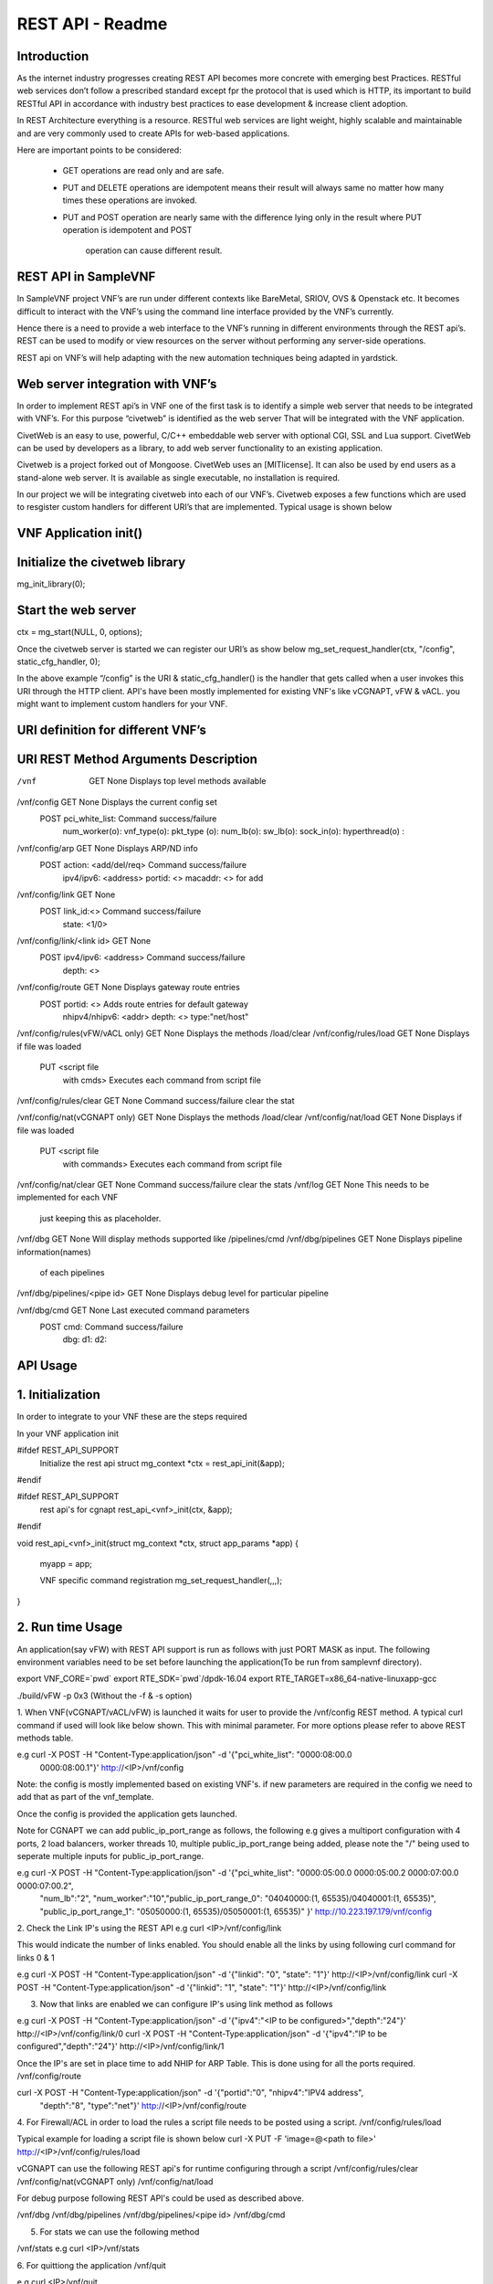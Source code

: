 .. This work is licensed under a creative commons attribution 4.0 international
.. license.
.. http://creativecommons.org/licenses/by/4.0
.. (c) opnfv, national center of scientific research "demokritos" and others.

========================================================
REST API - Readme
========================================================

Introduction
===============
As the internet industry progresses creating REST API becomes more concrete
with emerging best Practices. RESTful web services don’t follow a prescribed
standard except fpr the protocol that is used which is HTTP, its important
to build RESTful API in accordance with industry best practices to ease
development & increase client adoption.

In REST Architecture everything is a resource. RESTful web services are light
weight, highly scalable and maintainable and are very commonly used to
create APIs for web-based applications.

Here are important points to be considered:

 * GET operations are read only and are safe.
 * PUT and DELETE operations are idempotent means their result will
   always same no matter how many times these operations are invoked.
 * PUT and POST operation are nearly same with the difference lying
   only in the result where PUT operation is idempotent and POST
    operation can cause different result.


REST API in SampleVNF
=====================

In SampleVNF project VNF’s are run under different contexts like BareMetal,
SRIOV, OVS & Openstack etc. It becomes difficult to interact with the
VNF’s using the command line interface provided by the VNF’s currently.

Hence there is a need to provide a web interface to the VNF’s running in
different environments through the REST api’s. REST can be used to modify
or view resources on the server without performing any server-side
operations.

REST api on VNF’s will help adapting with the new automation techniques
being adapted in yardstick.

Web server integration with VNF’s
==================================

In order to implement REST api’s in VNF one of the first task is to
identify a simple web server that needs to be integrated with VNF’s.
For this purpose “civetweb” is identified as the web server That will
be integrated with the VNF application.

CivetWeb is an easy to use, powerful, C/C++ embeddable web server with
optional CGI, SSL and Lua support. CivetWeb can be used by developers
as a library, to add web server functionality to an existing application.

Civetweb is a project forked out of Mongoose. CivetWeb uses an [MITlicense].
It can also be used by end users as a stand-alone web server. It is available
as single executable, no installation is required.

In our project we will be integrating civetweb into each of our VNF’s.
Civetweb exposes a few functions which are used to resgister custom handlers
for different URI’s that are implemented.
Typical usage is shown below


VNF Application init()
=========================

Initialize the civetweb library
================================

mg_init_library(0);

Start the web server
=====================
ctx = mg_start(NULL, 0, options);


Once the civetweb server is started we can register our URI’s as show below
mg_set_request_handler(ctx, "/config", static_cfg_handler, 0);

In the above example “/config” is the URI & static_cfg_handler() is
the handler that gets called when a user invokes this URI through
the HTTP client. API's have been mostly implemented for existing VNF's
like vCGNAPT, vFW & vACL. you might want to implement custom handlers
for your VNF.

URI definition for different VNF’s
===================================


URI           				REST Method	     Arguments			Description
===========================================================================================================================
/vnf                  			GET  		       	None           		Displays top level methods available

/vnf/config           			GET         		None           		Displays the current config set
                                        POST                    pci_white_list:         Command success/failure
                                                                num_worker(o):
                                                                vnf_type(o):
                                                                pkt_type (o):
                                                                num_lb(o):
                                                                sw_lb(o):
                                                                sock_in(o):
                                                                hyperthread(o) :

/vnf/config/arp                         GET                     None                    Displays ARP/ND info
                                        POST                    action: <add/del/req>   Command success/failure
                                                                ipv4/ipv6: <address>
                                                                portid: <>
                                                                macaddr: <> for add

/vnf/config/link                        GET                     None
                                        POST                    link_id:<>              Command success/failure
                                                                state: <1/0>

/vnf/config/link/<link id>              GET                     None
                                        POST                    ipv4/ipv6: <address>    Command success/failure
        							depth: <>


/vnf/config/route                       GET                     None                    Displays gateway route entries
                                        POST                    portid: <>              Adds route entries for default gateway
                                                                nhipv4/nhipv6: <addr>
                                                                depth: <>
                                                                type:"net/host"

/vnf/config/rules(vFW/vACL only)        GET                     None                    Displays the methods /load/clear
/vnf/config/rules/load                  GET                     None                    Displays if file was loaded
                                        PUT                     <script file
                                                                with cmds>              Executes each command from script file
/vnf/config/rules/clear                 GET                     None                    Command success/failure clear the stat

/vnf/config/nat(vCGNAPT only)           GET                     None                    Displays the methods /load/clear
/vnf/config/nat/load                    GET                     None                    Displays if file was loaded
                                        PUT                     <script file
                                                                 with commands>         Executes each command from script file

/vnf/config/nat/clear                   GET                     None                    Command success/failure clear the stats
/vnf/log                                GET                     None                    This needs to be implemented for each VNF
                                                                                        just keeping this as placeholder.

/vnf/dbg                                GET                     None                    Will display methods supported like /pipelines/cmd
/vnf/dbg/pipelines                      GET                     None                    Displays pipeline information(names)
                                                                                        of each pipelines
/vnf/dbg/pipelines/<pipe id>            GET                     None                    Displays debug level for particular pipeline

/vnf/dbg/cmd                            GET                     None                    Last executed command parameters
                                        POST                    cmd:                    Command success/failure
                                                                dbg:
                                                                d1:
                                                                d2:

API Usage
===============

1. Initialization
================

In order to integrate to your VNF these are the steps required

In your VNF application init


#ifdef REST_API_SUPPORT
        Initialize the rest api
        struct mg_context *ctx = rest_api_init(&app);
#endif


#ifdef REST_API_SUPPORT
        rest api's for cgnapt
        rest_api_<vnf>_init(ctx, &app);
#endif


void rest_api_<vnf>_init(struct mg_context *ctx, struct app_params *app)
{
        myapp = app;

        VNF specific command registration
        mg_set_request_handler(,,,);

}


2. Run time Usage
====================

An application(say vFW) with REST API support is run as follows
with just PORT MASK as input. The following environment variables
need to be set before launching the application(To be run from
samplevnf directory).

export VNF_CORE=`pwd`
export RTE_SDK=`pwd`/dpdk-16.04
export RTE_TARGET=x86_64-native-linuxapp-gcc

./build/vFW -p 0x3 (Without the -f & -s option)

1. When VNF(vCGNAPT/vACL/vFW) is launched it waits for user to provide the
/vnf/config REST method. A typical curl command if used will look like below
shown. This with minimal parameter. For more options please refer to above REST
methods table.

e.g curl -X POST -H "Content-Type:application/json" -d '{"pci_white_list": "0000:08:00.0
 0000:08:00.1"}' http://<IP>/vnf/config

Note: the config is mostly implemented based on existing VNF's. if new parameters
are required in the config we need to add that as part of the vnf_template.

Once the config is provided the application gets launched.

Note for CGNAPT we can add public_ip_port_range as follows, the following e.g gives
a multiport configuration with 4 ports, 2 load balancers, worker threads 10, multiple
public_ip_port_range being added, please note the "/" being used to seperate multiple
inputs for public_ip_port_range.

e.g curl -X POST -H "Content-Type:application/json" -d '{"pci_white_list": "0000:05:00.0 0000:05:00.2 0000:07:00.0 0000:07:00.2",
                "num_lb":"2", "num_worker":"10","public_ip_port_range_0": "04040000:(1, 65535)/04040001:(1, 65535)",
                "public_ip_port_range_1": "05050000:(1, 65535)/05050001:(1, 65535)" }' http://10.223.197.179/vnf/config

2. Check the Link IP's using the REST API
e.g curl <IP>/vnf/config/link

This would indicate the number of links enabled. You should enable all the links
by using following curl command for links 0 & 1

e.g curl -X POST -H "Content-Type:application/json" -d '{"linkid": "0", "state": "1"}'
http://<IP>/vnf/config/link
curl -X POST -H "Content-Type:application/json" -d '{"linkid": "1", "state": "1"}'
http://<IP>/vnf/config/link

3. Now that links are enabled we can configure IP's using link method as follows

e.g  curl -X POST -H "Content-Type:application/json" -d '{"ipv4":"<IP to be configured>","depth":"24"}'
http://<IP>/vnf/config/link/0
curl -X POST -H "Content-Type:application/json" -d '{"ipv4":"IP to be configured","depth":"24"}'
http://<IP>/vnf/config/link/1

Once the IP's are set in place time to add NHIP for ARP Table. This is done using for all the ports
required.
/vnf/config/route

curl -X POST -H "Content-Type:application/json" -d '{"portid":"0", "nhipv4":"IPV4 address",
 "depth":"8", "type":"net"}' http://<IP>/vnf/config/route


4. For Firewall/ACL in order to load the rules a script file needs to be posted
using a script.
/vnf/config/rules/load

Typical example for loading a script file is shown below
curl -X PUT -F 'image=@<path to file>' http://<IP>/vnf/config/rules/load

vCGNAPT can use the following REST api's for runtime configuring through a script
/vnf/config/rules/clear
/vnf/config/nat(vCGNAPT only)
/vnf/config/nat/load

For debug purpose following REST API's could be used as described above.

/vnf/dbg
/vnf/dbg/pipelines
/vnf/dbg/pipelines/<pipe id>
/vnf/dbg/cmd

5. For stats we can use the following method

/vnf/stats
e.g curl <IP>/vnf/stats

6. For quittiong the application
/vnf/quit

e.g curl <IP>/vnf/quit

